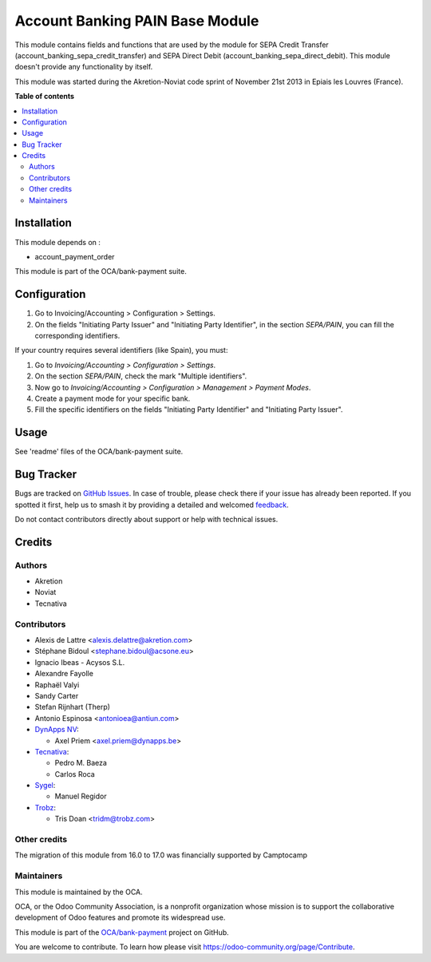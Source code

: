 ================================
Account Banking PAIN Base Module
================================

.. 
   !!!!!!!!!!!!!!!!!!!!!!!!!!!!!!!!!!!!!!!!!!!!!!!!!!!!
   !! This file is generated by oca-gen-addon-readme !!
   !! changes will be overwritten.                   !!
   !!!!!!!!!!!!!!!!!!!!!!!!!!!!!!!!!!!!!!!!!!!!!!!!!!!!
   !! source digest: sha256:79ca80f07ab9431f0fad4cd3f18bda295f41bbab71b4f4611d46a792afc358f8
   !!!!!!!!!!!!!!!!!!!!!!!!!!!!!!!!!!!!!!!!!!!!!!!!!!!!

.. |badge1| image:: https://img.shields.io/badge/maturity-Beta-yellow.png
    :target: https://odoo-community.org/page/development-status
    :alt: Beta
.. |badge2| image:: https://img.shields.io/badge/licence-AGPL--3-blue.png
    :target: http://www.gnu.org/licenses/agpl-3.0-standalone.html
    :alt: License: AGPL-3
.. |badge3| image:: https://img.shields.io/badge/github-OCA%2Fbank--payment-lightgray.png?logo=github
    :target: https://github.com/OCA/bank-payment/tree/17.0/account_banking_pain_base
    :alt: OCA/bank-payment
.. |badge4| image:: https://img.shields.io/badge/weblate-Translate%20me-F47D42.png
    :target: https://translation.odoo-community.org/projects/bank-payment-17-0/bank-payment-17-0-account_banking_pain_base
    :alt: Translate me on Weblate
.. |badge5| image:: https://img.shields.io/badge/runboat-Try%20me-875A7B.png
    :target: https://runboat.odoo-community.org/builds?repo=OCA/bank-payment&target_branch=17.0
    :alt: Try me on Runboat

|badge1| |badge2| |badge3| |badge4| |badge5|

This module contains fields and functions that are used by the module
for SEPA Credit Transfer (account_banking_sepa_credit_transfer) and SEPA
Direct Debit (account_banking_sepa_direct_debit). This module doesn't
provide any functionality by itself.

This module was started during the Akretion-Noviat code sprint of
November 21st 2013 in Epiais les Louvres (France).

**Table of contents**

.. contents::
   :local:

Installation
============

This module depends on :

-  account_payment_order

This module is part of the OCA/bank-payment suite.

Configuration
=============

1. Go to Invoicing/Accounting > Configuration > Settings.
2. On the fields "Initiating Party Issuer" and "Initiating Party
   Identifier", in the section *SEPA/PAIN*, you can fill the
   corresponding identifiers.

If your country requires several identifiers (like Spain), you must:

1. Go to *Invoicing/Accounting > Configuration > Settings*.
2. On the section *SEPA/PAIN*, check the mark "Multiple identifiers".
3. Now go to *Invoicing/Accounting > Configuration > Management >
   Payment Modes*.
4. Create a payment mode for your specific bank.
5. Fill the specific identifiers on the fields "Initiating Party
   Identifier" and "Initiating Party Issuer".

Usage
=====

See 'readme' files of the OCA/bank-payment suite.

Bug Tracker
===========

Bugs are tracked on `GitHub Issues <https://github.com/OCA/bank-payment/issues>`_.
In case of trouble, please check there if your issue has already been reported.
If you spotted it first, help us to smash it by providing a detailed and welcomed
`feedback <https://github.com/OCA/bank-payment/issues/new?body=module:%20account_banking_pain_base%0Aversion:%2017.0%0A%0A**Steps%20to%20reproduce**%0A-%20...%0A%0A**Current%20behavior**%0A%0A**Expected%20behavior**>`_.

Do not contact contributors directly about support or help with technical issues.

Credits
=======

Authors
-------

* Akretion
* Noviat
* Tecnativa

Contributors
------------

-  Alexis de Lattre <alexis.delattre@akretion.com>
-  Stéphane Bidoul <stephane.bidoul@acsone.eu>
-  Ignacio Ibeas - Acysos S.L.
-  Alexandre Fayolle
-  Raphaël Valyi
-  Sandy Carter
-  Stefan Rijnhart (Therp)
-  Antonio Espinosa <antonioea@antiun.com>
-  `DynApps NV <https://www.dynapps.be>`__:

   -  Axel Priem <axel.priem@dynapps.be>

-  `Tecnativa <https://www.tecnativa.com>`__:

   -  Pedro M. Baeza
   -  Carlos Roca

-  `Sygel <https://www.sygel.es>`__:

   -  Manuel Regidor

-  `Trobz <https://www.trobz.com>`__:

   -  Tris Doan <tridm@trobz.com>

Other credits
-------------

The migration of this module from 16.0 to 17.0 was financially supported
by Camptocamp

Maintainers
-----------

This module is maintained by the OCA.

.. image:: https://odoo-community.org/logo.png
   :alt: Odoo Community Association
   :target: https://odoo-community.org

OCA, or the Odoo Community Association, is a nonprofit organization whose
mission is to support the collaborative development of Odoo features and
promote its widespread use.

This module is part of the `OCA/bank-payment <https://github.com/OCA/bank-payment/tree/17.0/account_banking_pain_base>`_ project on GitHub.

You are welcome to contribute. To learn how please visit https://odoo-community.org/page/Contribute.
